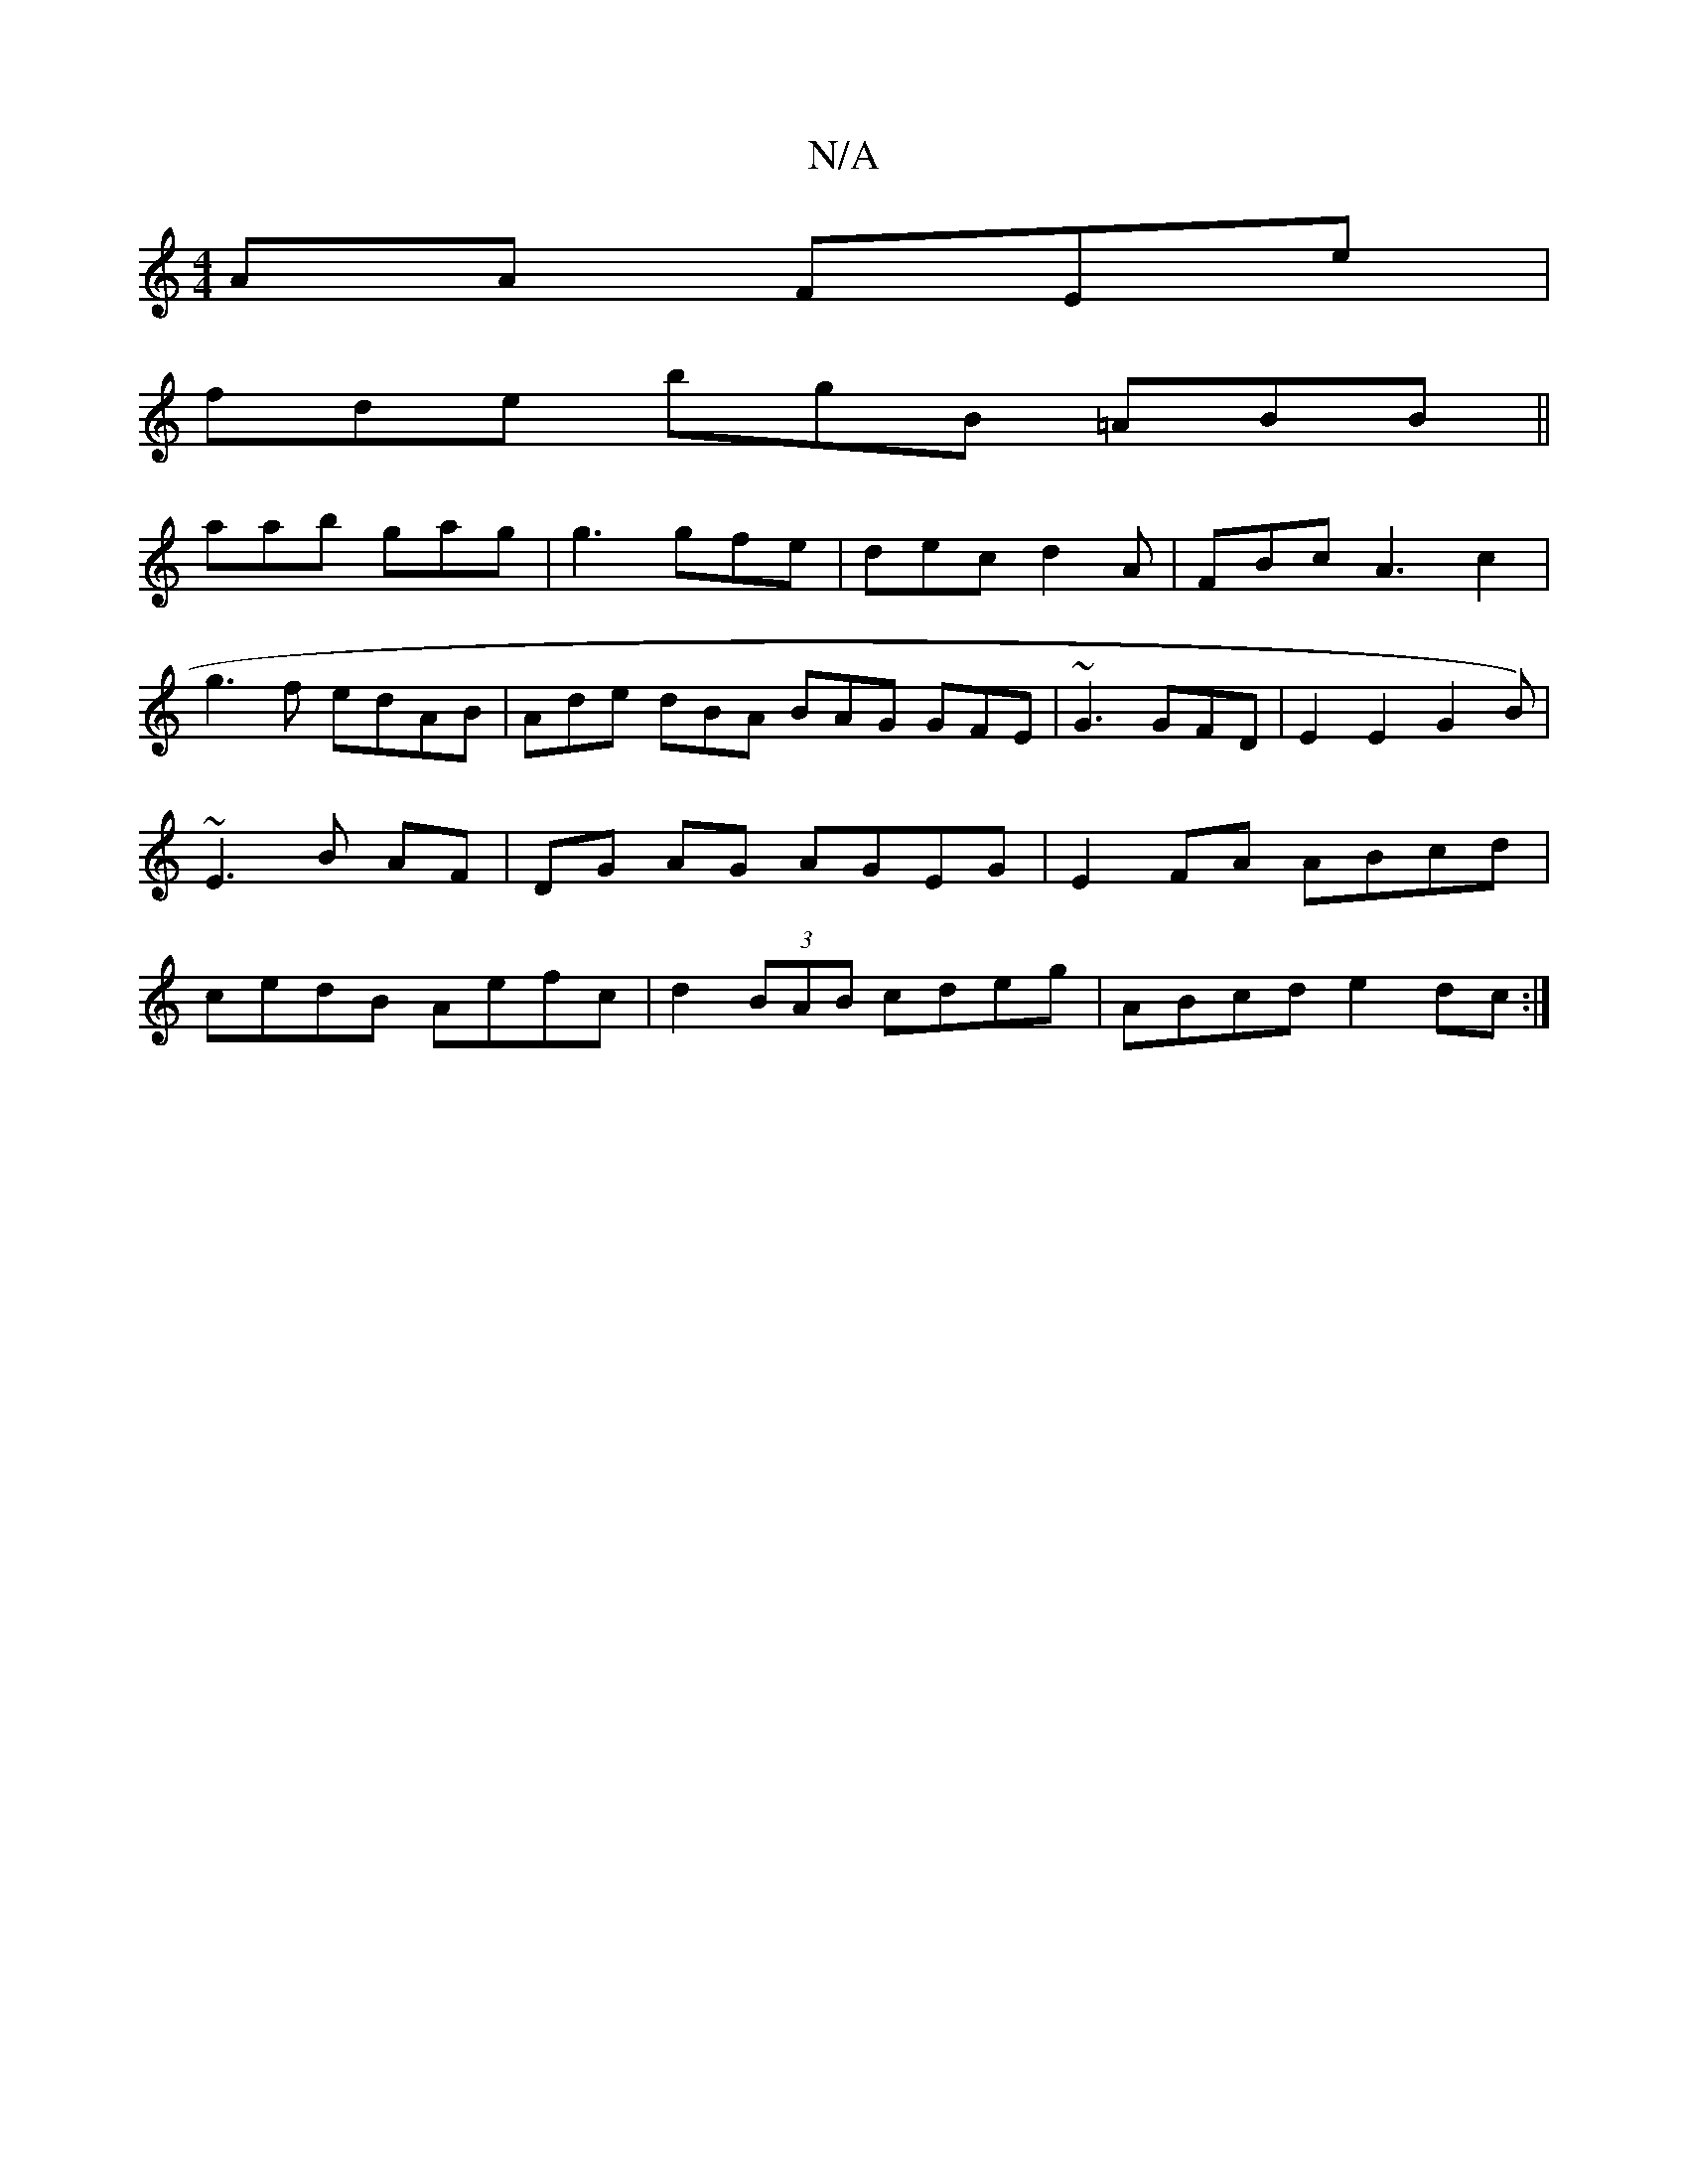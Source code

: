 X:1
T:N/A
M:4/4
R:N/A
K:Cmajor
AA FEe |
fde bgB =ABB ||
aab gag | g3 gfe | dec d2A |FBc A3 c2|
g3f edAB | Ade dBA BAG GFE | ~G3 GFD | E2 E2 G2B) | ~E3B AF |DG AG AGEG|E2FA ABcd|cedB Aefc|d2(3BAB cdeg|ABcd e2 dc:|

|:fedB BAGF|DB,GE